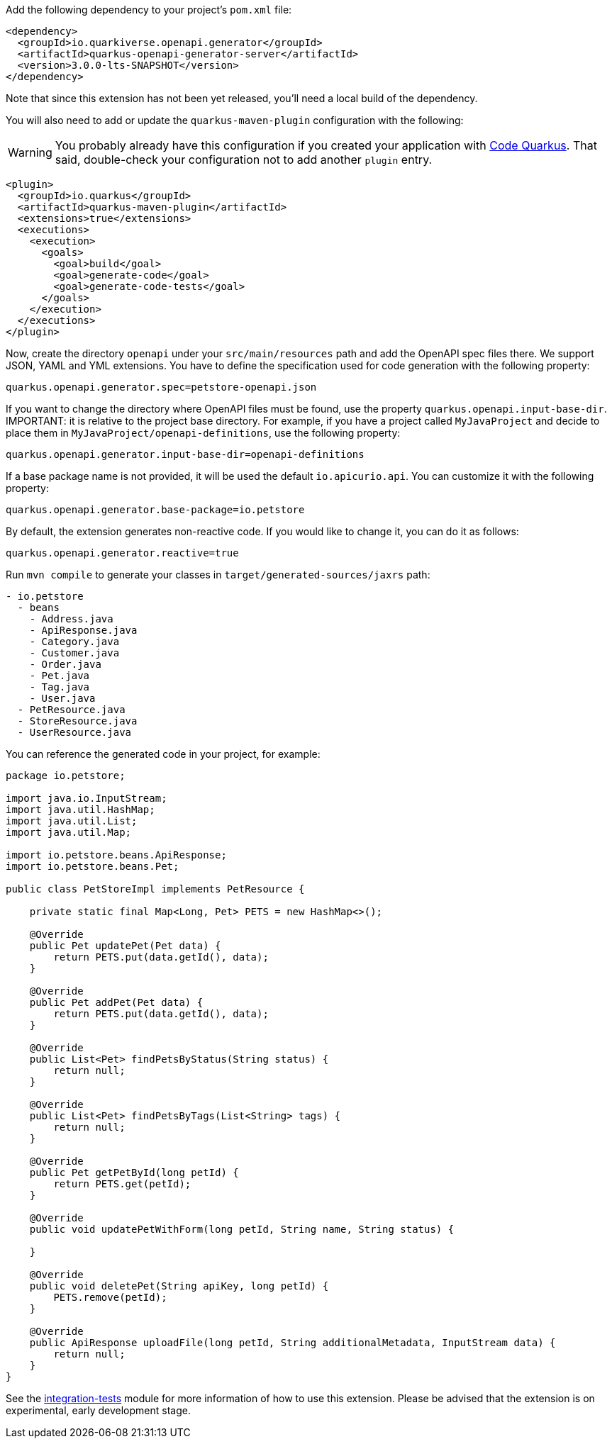 
Add the following dependency to your project's `pom.xml` file:

[source,xml]
----
<dependency>
  <groupId>io.quarkiverse.openapi.generator</groupId>
  <artifactId>quarkus-openapi-generator-server</artifactId>
  <version>3.0.0-lts-SNAPSHOT</version>
</dependency>
----

Note that since this extension has not been yet released, you'll need a local build of the dependency.

You will also need to add or update the `quarkus-maven-plugin` configuration with the following:

WARNING: You probably already have this configuration if you created your application with https://code.quarkus.io/[Code Quarkus]. That said, double-check your configuration not to add another `plugin` entry.

[source,xml]
----
<plugin>
  <groupId>io.quarkus</groupId>
  <artifactId>quarkus-maven-plugin</artifactId>
  <extensions>true</extensions>
  <executions>
    <execution>
      <goals>
        <goal>build</goal>
        <goal>generate-code</goal>
        <goal>generate-code-tests</goal>
      </goals>
    </execution>
  </executions>
</plugin>
----

Now, create the directory `openapi` under your `src/main/resources` path and add the OpenAPI spec files there. We support JSON, YAML and YML extensions. You have to define the specification used for code generation with the following property:

[source,properties]
----
quarkus.openapi.generator.spec=petstore-openapi.json
----


If you want to change the directory where OpenAPI files must be found, use the property `quarkus.openapi.input-base-dir`.
IMPORTANT: it is relative to the project base directory. For example, if you have a project called `MyJavaProject` and decide to place them in `MyJavaProject/openapi-definitions`, use the following property:

[source,properties]
----
quarkus.openapi.generator.input-base-dir=openapi-definitions
----

If a base package name is not provided, it will be used the default `io.apicurio.api`. You can customize it with the following property:

[source,properties]
----
quarkus.openapi.generator.base-package=io.petstore
----

By default, the extension generates non-reactive code. If you would like to change it, you can do it as follows:

[source,properties]
----
quarkus.openapi.generator.reactive=true
----

Run `mvn compile` to generate your classes in `target/generated-sources/jaxrs` path:

[source]
----
- io.petstore
  - beans
    - Address.java
    - ApiResponse.java
    - Category.java
    - Customer.java
    - Order.java
    - Pet.java
    - Tag.java
    - User.java
  - PetResource.java
  - StoreResource.java
  - UserResource.java

----

You can reference the generated code in your project, for example:

[source, java]
----
package io.petstore;

import java.io.InputStream;
import java.util.HashMap;
import java.util.List;
import java.util.Map;

import io.petstore.beans.ApiResponse;
import io.petstore.beans.Pet;

public class PetStoreImpl implements PetResource {

    private static final Map<Long, Pet> PETS = new HashMap<>();

    @Override
    public Pet updatePet(Pet data) {
        return PETS.put(data.getId(), data);
    }

    @Override
    public Pet addPet(Pet data) {
        return PETS.put(data.getId(), data);
    }

    @Override
    public List<Pet> findPetsByStatus(String status) {
        return null;
    }

    @Override
    public List<Pet> findPetsByTags(List<String> tags) {
        return null;
    }

    @Override
    public Pet getPetById(long petId) {
        return PETS.get(petId);
    }

    @Override
    public void updatePetWithForm(long petId, String name, String status) {

    }

    @Override
    public void deletePet(String apiKey, long petId) {
        PETS.remove(petId);
    }

    @Override
    public ApiResponse uploadFile(long petId, String additionalMetadata, InputStream data) {
        return null;
    }
}
----

See the https://github.com/quarkiverse/quarkus-openapi-generator/tree/main/server/integration-tests[integration-tests] module for more information of how to use this extension. Please be advised that the extension is on experimental, early development stage.
